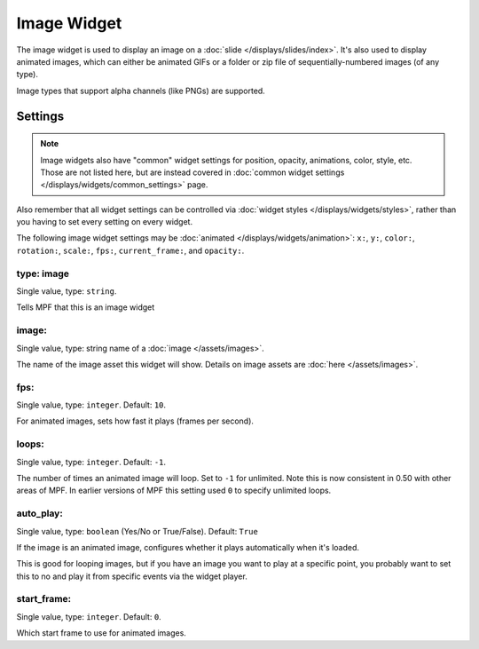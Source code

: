 Image Widget
============

The image widget is used to display an image on a :doc:`slide </displays/slides/index>`.
It's also used to display animated images, which can either be animated GIFs or a folder
or zip file of sequentially-numbered images (of any type).

Image types that support alpha channels (like PNGs) are supported.

Settings
--------

.. note:: Image widgets also have "common" widget settings for position, opacity,
   animations, color, style, etc. Those are not listed here, but are instead covered in
   :doc:`common widget settings </displays/widgets/common_settings>` page.

Also remember that all widget settings can be controlled via
:doc:`widget styles </displays/widgets/styles>`, rather than
you having to set every setting on every widget.

The following image widget settings may be :doc:`animated </displays/widgets/animation>`: ``x:``, ``y:``,
``color:``, ``rotation:``, ``scale:``, ``fps:``, ``current_frame:``, and ``opacity:``.


type: image
~~~~~~~~~~~
Single value, type: ``string``.

Tells MPF that this is an image widget

image:
~~~~~~
Single value, type: string name of a :doc:`image </assets/images>`.

The name of the image asset this widget will show. Details on image
assets are :doc:`here </assets/images>`.

fps:
~~~~
Single value, type: ``integer``. Default: ``10``.

For animated images, sets how fast it plays (frames per second).

loops:
~~~~~~
Single value, type: ``integer``. Default: ``-1``.

The number of times an animated image will loop. Set to ``-1`` for unlimited. Note this is
now consistent in 0.50 with other areas of MPF. In earlier versions of MPF this setting used
``0`` to specify unlimited loops.

auto_play:
~~~~~~~~~~
Single value, type: ``boolean`` (Yes/No or True/False). Default: ``True``

If the image is an animated image, configures whether it plays automatically when it's loaded.

This is good for looping images, but if you have an image you want to play at a specific point,
you probably want to set this to no and play it from specific events via the widget player.

start_frame:
~~~~~~~~~~~~
Single value, type: ``integer``. Default: ``0``.

Which start frame to use for animated images.
